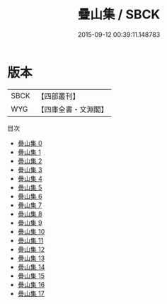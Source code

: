 #+TITLE: 疊山集 / SBCK

#+DATE: 2015-09-12 00:39:11.148783
* 版本
 |      SBCK|【四部叢刊】  |
 |       WYG|【四庫全書・文淵閣】|
目次
 - [[file:KR4d0367_000.txt][疊山集 0]]
 - [[file:KR4d0367_001.txt][疊山集 1]]
 - [[file:KR4d0367_002.txt][疊山集 2]]
 - [[file:KR4d0367_003.txt][疊山集 3]]
 - [[file:KR4d0367_004.txt][疊山集 4]]
 - [[file:KR4d0367_005.txt][疊山集 5]]
 - [[file:KR4d0367_006.txt][疊山集 6]]
 - [[file:KR4d0367_007.txt][疊山集 7]]
 - [[file:KR4d0367_008.txt][疊山集 8]]
 - [[file:KR4d0367_009.txt][疊山集 9]]
 - [[file:KR4d0367_010.txt][疊山集 10]]
 - [[file:KR4d0367_011.txt][疊山集 11]]
 - [[file:KR4d0367_012.txt][疊山集 12]]
 - [[file:KR4d0367_013.txt][疊山集 13]]
 - [[file:KR4d0367_014.txt][疊山集 14]]
 - [[file:KR4d0367_015.txt][疊山集 15]]
 - [[file:KR4d0367_016.txt][疊山集 16]]
 - [[file:KR4d0367_017.txt][疊山集 17]]
